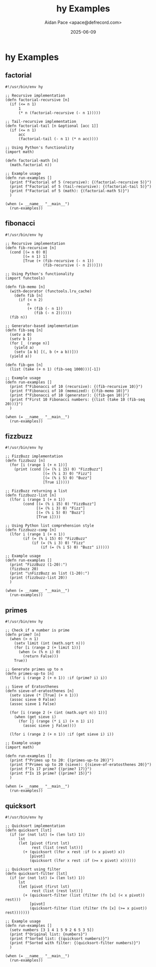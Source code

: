 #+TITLE: hy Examples
#+AUTHOR: Aidan Pace <apace@defrecord.com>
#+DATE: 2025-06-09
#+PROPERTY: header-args :padline yes :comments both
#+OPTIONS: toc:3 num:t

* hy Examples

** factorial

#+BEGIN_SRC hy :tangle src/hy/factorial.hy :mkdirp yes
#!/usr/bin/env hy

;; Recursive implementation
(defn factorial-recursive [n]
  (if (<= n 1)
      1
      (* n (factorial-recursive (- n 1)))))

;; Tail-recursive implementation
(defn factorial-tail [n &optional [acc 1]]
  (if (<= n 1)
      acc
      (factorial-tail (- n 1) (* n acc))))

;; Using Python's functionality
(import math)

(defn factorial-math [n]
  (math.factorial n))

;; Example usage
(defn run-examples []
  (print f"Factorial of 5 (recursive): {(factorial-recursive 5)}")
  (print f"Factorial of 5 (tail-recursive): {(factorial-tail 5)}")
  (print f"Factorial of 5 (math): {(factorial-math 5)}")
  )

(when (= __name__ "__main__")
  (run-examples))
#+END_SRC

** fibonacci

#+BEGIN_SRC hy :tangle src/hy/fibonacci.hy :mkdirp yes
#!/usr/bin/env hy

;; Recursive implementation
(defn fib-recursive [n]
  (cond [(= n 0) 0]
        [(= n 1) 1]
        [True (+ (fib-recursive (- n 1))
                 (fib-recursive (- n 2)))]))

;; Using Python's functionality
(import functools)

(defn fib-memo [n]
  (with-decorator (functools.lru_cache)
    (defn fib [n]
      (if (< n 2)
          n
          (+ (fib (- n 1))
             (fib (- n 2))))))
  (fib n))

;; Generator-based implementation
(defn fib-seq [n]
  (setv a 0)
  (setv b 1)
  (for [_ (range n)]
    (yield a)
    (setv [a b] [(, b (+ a b))]))
  (yield a))

(defn fib-gen [n]
  (list (take (+ n 1) (fib-seq 1000)))[-1])

;; Example usage
(defn run-examples []
  (print f"Fibonacci of 10 (recursive): {(fib-recursive 10)}")
  (print f"Fibonacci of 10 (memoized): {(fib-memo 10)}")
  (print f"Fibonacci of 10 (generator): {(fib-gen 10)}")
  (print f"First 10 Fibonacci numbers: {(list (take 10 (fib-seq 20)))}")
  )

(when (= __name__ "__main__")
  (run-examples))
#+END_SRC

** fizzbuzz

#+BEGIN_SRC hy :tangle src/hy/fizzbuzz.hy :mkdirp yes
#!/usr/bin/env hy

;; FizzBuzz implementation
(defn fizzbuzz [n]
  (for [i (range 1 (+ n 1))]
    (print (cond [(= (% i 15) 0) "FizzBuzz"]
                 [(= (% i 3) 0) "Fizz"]
                 [(= (% i 5) 0) "Buzz"]
                 [True i]))))

;; FizzBuzz returning a list
(defn fizzbuzz-list [n]
  (lfor i (range 1 (+ n 1))
        (cond [(= (% i 15) 0) "FizzBuzz"]
              [(= (% i 3) 0) "Fizz"]
              [(= (% i 5) 0) "Buzz"]
              [True i])))

;; Using Python list comprehension style
(defn fizzbuzz-comp [n]
  (lfor i (range 1 (+ n 1))
        (if (= (% i 15) 0) "FizzBuzz"
            (if (= (% i 3) 0) "Fizz"
                (if (= (% i 5) 0) "Buzz" i)))))

;; Example usage
(defn run-examples []
  (print "FizzBuzz (1-20):")
  (fizzbuzz 20)
  (print "\nFizzBuzz as list (1-20):")
  (print (fizzbuzz-list 20))
  )

(when (= __name__ "__main__")
  (run-examples))
#+END_SRC

** primes

#+BEGIN_SRC hy :tangle src/hy/primes.hy :mkdirp yes
#!/usr/bin/env hy

;; Check if a number is prime
(defn prime? [n]
  (when (> n 1)
    (setv limit (int (math.sqrt n)))
    (for [i (range 2 (+ limit 1))]
      (when (= (% n i) 0)
        (return False)))
    True))

;; Generate primes up to n
(defn primes-up-to [n]
  (lfor i (range 2 (+ n 1)) :if (prime? i) i))

;; Sieve of Eratosthenes
(defn sieve-of-eratosthenes [n]
  (setv sieve (* [True] (+ n 1)))
  (assoc sieve 0 False)
  (assoc sieve 1 False)
  
  (for [i (range 2 (+ (int (math.sqrt n)) 1))]
    (when (get sieve i)
      (for [j (range (* i i) (+ n 1) i)]
        (assoc sieve j False))))
  
  (lfor i (range 2 (+ n 1)) :if (get sieve i) i))

;; Example usage
(import math)

(defn run-examples []
  (print f"Primes up to 20: {(primes-up-to 20)}")
  (print f"Primes up to 20 (sieve): {(sieve-of-eratosthenes 20)}")
  (print f"Is 17 prime? {(prime? 17)}")
  (print f"Is 15 prime? {(prime? 15)}")
  )

(when (= __name__ "__main__")
  (run-examples))
#+END_SRC

** quicksort

#+BEGIN_SRC hy :tangle src/hy/quicksort.hy :mkdirp yes
#!/usr/bin/env hy

;; Quicksort implementation
(defn quicksort [lst]
  (if (or (not lst) (= (len lst) 1))
      lst
      (let [pivot (first lst)
            rest (list (rest lst))]
        (+ (quicksort (lfor x rest :if (< x pivot) x))
           [pivot]
           (quicksort (lfor x rest :if (>= x pivot) x))))))

;; Quicksort using filter
(defn quicksort-filter [lst]
  (if (or (not lst) (= (len lst) 1))
      lst
      (let [pivot (first lst)
            rest (list (rest lst))]
        (+ (quicksort-filter (list (filter (fn [x] (< x pivot)) rest)))
           [pivot]
           (quicksort-filter (list (filter (fn [x] (>= x pivot)) rest)))))))

;; Example usage
(defn run-examples []
  (setv numbers [3 1 4 1 5 9 2 6 5 3 5])
  (print f"Original list: {numbers}")
  (print f"Sorted list: {(quicksort numbers)}")
  (print f"Sorted with filter: {(quicksort-filter numbers)}")
  )

(when (= __name__ "__main__")
  (run-examples))
#+END_SRC

